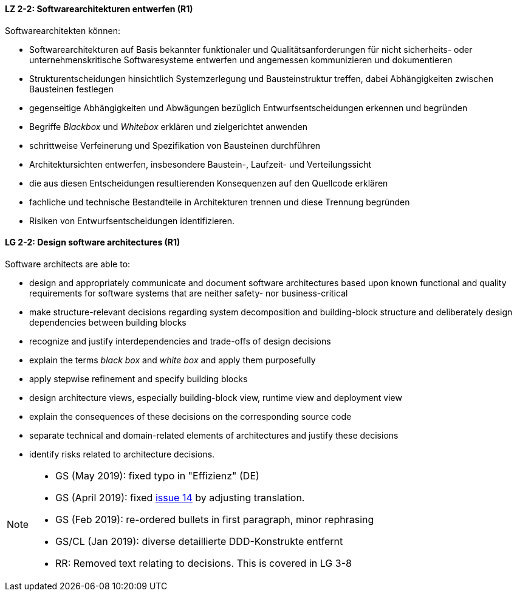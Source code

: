 
// tag::DE[]
[[LZ-2-2]]
==== LZ 2-2: Softwarearchitekturen entwerfen (R1)

Softwarearchitekten können:

* Softwarearchitekturen auf Basis bekannter funktionaler und Qualitätsanforderungen für nicht sicherheits- oder unternehmenskritische Softwaresysteme entwerfen und angemessen kommunizieren und dokumentieren
* Strukturentscheidungen hinsichtlich Systemzerlegung und Bausteinstruktur treffen, dabei Abhängigkeiten zwischen Bausteinen festlegen
* gegenseitige Abhängigkeiten und Abwägungen bezüglich Entwurfsentscheidungen erkennen und begründen
* Begriffe _Blackbox_ und _Whitebox_ erklären und zielgerichtet anwenden
* schrittweise Verfeinerung und Spezifikation von Bausteinen durchführen
* Architektursichten entwerfen, insbesondere Baustein-, Laufzeit- und Verteilungssicht
* die aus diesen Entscheidungen resultierenden Konsequenzen auf den Quellcode erklären
* fachliche und technische Bestandteile in Architekturen trennen und diese Trennung begründen
* Risiken von Entwurfsentscheidungen identifizieren.

// end::DE[]

// tag::EN[]
[[LG-2-2]]
==== LG 2-2: Design software architectures (R1)

Software architects are able to:

* design and appropriately communicate and document software architectures based upon known functional and quality requirements for software systems that are neither safety- nor business-critical
* make structure-relevant decisions regarding system decomposition and building-block structure and deliberately design dependencies between building blocks
* recognize and justify interdependencies and trade-offs of design decisions
* explain the terms _black box_ and _white box_ and apply them purposefully
* apply stepwise refinement and specify building blocks
* design architecture views, especially building-block view, runtime view and deployment view
* explain the consequences of these decisions on the corresponding source code
* separate technical and domain-related elements of architectures and justify these decisions
* identify risks related to architecture decisions.

// end::EN[]

// tag::REMARK[]

[NOTE]
====
* GS (May 2019): fixed typo in "Effizienz" (DE)
* GS (April 2019): fixed https://github.com/isaqb-org/curriculum-foundation/issues/14[issue 14] by adjusting translation.
* GS (Feb 2019): re-ordered bullets in first paragraph, minor rephrasing
* GS/CL (Jan 2019): diverse detaillierte DDD-Konstrukte entfernt
* RR: Removed text relating to decisions. This is covered in LG 3-8
====
// end::REMARK[]

